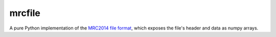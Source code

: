 mrcfile
-------

|build-status| |pypi-version| |python-versions| |readthedocs|

A pure Python implementation of the `MRC2014 file format`__, which exposes the
file's header and data as numpy arrays.

__ MRC2014_

.. |build-status| image:: https://travis-ci.org/ccpem/mrcfile.svg?branch=master
    :target: https://travis-ci.org/ccpem/mrcfile
    :alt: Build Status

.. |pypi-version| image:: https://img.shields.io/pypi/v/mrcfile.svg
    :target: https://pypi.python.org/pypi/mrcfile
    
.. |python-versions| image:: https://img.shields.io/pypi/pyversions/mrcfile.svg
    :target: https://pypi.python.org/pypi/mrcfile

.. |readthedocs| image:: https://readthedocs.org/projects/mrcfile/badge/
    :target: http://mrcfile.readthedocs.org

.. _MRC2014: http://www.ccpem.ac.uk/mrc_format/mrc2014.php